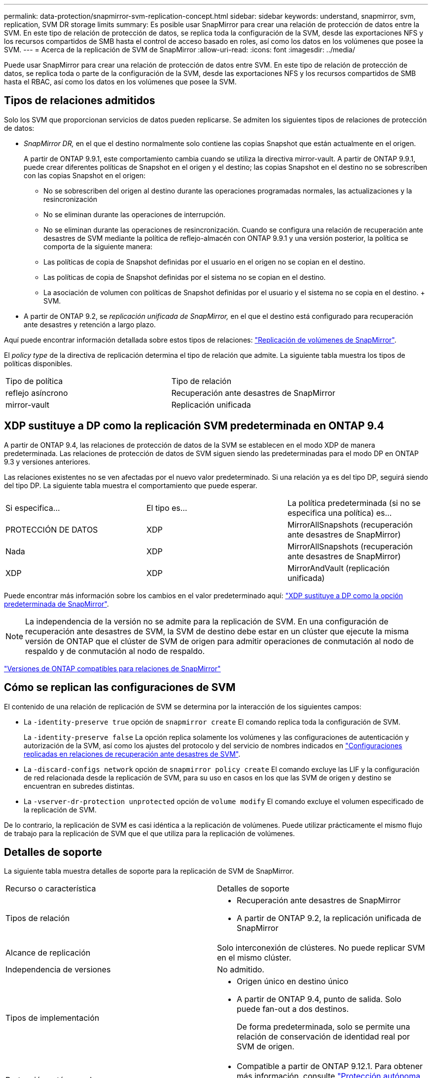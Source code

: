 ---
permalink: data-protection/snapmirror-svm-replication-concept.html 
sidebar: sidebar 
keywords: understand, snapmirror, svm, replication, SVM DR storage limits 
summary: Es posible usar SnapMirror para crear una relación de protección de datos entre la SVM. En este tipo de relación de protección de datos, se replica toda la configuración de la SVM, desde las exportaciones NFS y los recursos compartidos de SMB hasta el control de acceso basado en roles, así como los datos en los volúmenes que posee la SVM. 
---
= Acerca de la replicación de SVM de SnapMirror
:allow-uri-read: 
:icons: font
:imagesdir: ../media/


[role="lead"]
Puede usar SnapMirror para crear una relación de protección de datos entre SVM. En este tipo de relación de protección de datos, se replica toda o parte de la configuración de la SVM, desde las exportaciones NFS y los recursos compartidos de SMB hasta el RBAC, así como los datos en los volúmenes que posee la SVM.



== Tipos de relaciones admitidos

Solo los SVM que proporcionan servicios de datos pueden replicarse. Se admiten los siguientes tipos de relaciones de protección de datos:

* _SnapMirror DR,_ en el que el destino normalmente solo contiene las copias Snapshot que están actualmente en el origen.
+
A partir de ONTAP 9.9.1, este comportamiento cambia cuando se utiliza la directiva mirror-vault. A partir de ONTAP 9.9.1, puede crear diferentes políticas de Snapshot en el origen y el destino; las copias Snapshot en el destino no se sobrescriben con las copias Snapshot en el origen:

+
** No se sobrescriben del origen al destino durante las operaciones programadas normales, las actualizaciones y la resincronización
** No se eliminan durante las operaciones de interrupción.
** No se eliminan durante las operaciones de resincronización. Cuando se configura una relación de recuperación ante desastres de SVM mediante la política de reflejo-almacén con ONTAP 9.9.1 y una versión posterior, la política se comporta de la siguiente manera:
** Las políticas de copia de Snapshot definidas por el usuario en el origen no se copian en el destino.
** Las políticas de copia de Snapshot definidas por el sistema no se copian en el destino.
** La asociación de volumen con políticas de Snapshot definidas por el usuario y el sistema no se copia en el destino. + SVM.


* A partir de ONTAP 9.2, se _replicación unificada de SnapMirror,_ en el que el destino está configurado para recuperación ante desastres y retención a largo plazo.


Aquí puede encontrar información detallada sobre estos tipos de relaciones: link:snapmirror-replication-concept.html["Replicación de volúmenes de SnapMirror"].

El _policy type_ de la directiva de replicación determina el tipo de relación que admite. La siguiente tabla muestra los tipos de políticas disponibles.

[cols="2*"]
|===


| Tipo de política | Tipo de relación 


 a| 
reflejo asíncrono
 a| 
Recuperación ante desastres de SnapMirror



 a| 
mirror-vault
 a| 
Replicación unificada

|===


== XDP sustituye a DP como la replicación SVM predeterminada en ONTAP 9.4

A partir de ONTAP 9.4, las relaciones de protección de datos de la SVM se establecen en el modo XDP de manera predeterminada. Las relaciones de protección de datos de SVM siguen siendo las predeterminadas para el modo DP en ONTAP 9.3 y versiones anteriores.

Las relaciones existentes no se ven afectadas por el nuevo valor predeterminado. Si una relación ya es del tipo DP, seguirá siendo del tipo DP. La siguiente tabla muestra el comportamiento que puede esperar.

[cols="3*"]
|===


| Si especifica... | El tipo es... | La política predeterminada (si no se especifica una política) es... 


 a| 
PROTECCIÓN DE DATOS
 a| 
XDP
 a| 
MirrorAllSnapshots (recuperación ante desastres de SnapMirror)



 a| 
Nada
 a| 
XDP
 a| 
MirrorAllSnapshots (recuperación ante desastres de SnapMirror)



 a| 
XDP
 a| 
XDP
 a| 
MirrorAndVault (replicación unificada)

|===
Puede encontrar más información sobre los cambios en el valor predeterminado aquí: link:version-flexible-snapmirror-default-concept.html["XDP sustituye a DP como la opción predeterminada de SnapMirror"].

[NOTE]
====
La independencia de la versión no se admite para la replicación de SVM. En una configuración de recuperación ante desastres de SVM, la SVM de destino debe estar en un clúster que ejecute la misma versión de ONTAP que el clúster de SVM de origen para admitir operaciones de conmutación al nodo de respaldo y de conmutación al nodo de respaldo.

====
link:compatible-ontap-versions-snapmirror-concept.html["Versiones de ONTAP compatibles para relaciones de SnapMirror"]



== Cómo se replican las configuraciones de SVM

El contenido de una relación de replicación de SVM se determina por la interacción de los siguientes campos:

* La `-identity-preserve true` opción de `snapmirror create` El comando replica toda la configuración de SVM.
+
La `-identity-preserve false` La opción replica solamente los volúmenes y las configuraciones de autenticación y autorización de la SVM, así como los ajustes del protocolo y del servicio de nombres indicados en link:snapmirror-svm-replication-concept.html#configurations-replicated-in-svm-dr-relationships["Configuraciones replicadas en relaciones de recuperación ante desastres de SVM"].

* La `-discard-configs network` opción de `snapmirror policy create` El comando excluye las LIF y la configuración de red relacionada desde la replicación de SVM, para su uso en casos en los que las SVM de origen y destino se encuentran en subredes distintas.
* La `-vserver-dr-protection unprotected` opción de `volume modify` El comando excluye el volumen especificado de la replicación de SVM.


De lo contrario, la replicación de SVM es casi idéntica a la replicación de volúmenes. Puede utilizar prácticamente el mismo flujo de trabajo para la replicación de SVM que el que utiliza para la replicación de volúmenes.



== Detalles de soporte

La siguiente tabla muestra detalles de soporte para la replicación de SVM de SnapMirror.

[cols="2*"]
|===


| Recurso o característica | Detalles de soporte 


 a| 
Tipos de relación
 a| 
* Recuperación ante desastres de SnapMirror
* A partir de ONTAP 9.2, la replicación unificada de SnapMirror




 a| 
Alcance de replicación
 a| 
Solo interconexión de clústeres. No puede replicar SVM en el mismo clúster.



 a| 
Independencia de versiones
 a| 
No admitido.



 a| 
Tipos de implementación
 a| 
* Origen único en destino único
* A partir de ONTAP 9.4, punto de salida. Solo puede fan-out a dos destinos.
+
De forma predeterminada, solo se permite una relación de conservación de identidad real por SVM de origen.





 a| 
Protección autónoma de ransomware
 a| 
* Compatible a partir de ONTAP 9.12.1. Para obtener más información, consulte link:https://docs.netapp.com/us-en/ontap/anti-ransomware/index.html["Protección autónoma de ransomware"]




 a| 
Cifrado de volúmenes
 a| 
* Los volúmenes cifrados en el origen se cifran en el destino.
* Los servidores incorporados de Key Manager o KMIP deben configurarse en el destino.
* En el destino se generan nuevas claves de cifrado.
* Si el destino no contiene un nodo compatible con el cifrado de volúmenes ., la replicación se realiza correctamente, pero los volúmenes de destino no están cifrados.




 a| 
FabricPool
 a| 
A partir de ONTAP 9.6, la replicación de SVM de SnapMirror es compatible con FabricPool.



 a| 
MetroCluster
 a| 
A partir de ONTAP 9.11.1, ambos lados de una relación de recuperación ante desastres de SVM dentro de una configuración de MetroCluster pueden actuar como origen de configuraciones de recuperación ante desastres de SVM adicionales.

A partir de ONTAP 9.5, la replicación de SVM de SnapMirror es compatible con las configuraciones de MetroCluster.

* Una configuración de MetroCluster no puede ser el destino de una relación de recuperación ante desastres de SVM.
* Solo una SVM activa en una configuración de MetroCluster puede ser el origen de una relación de recuperación ante desastres de SVM.
+
Un origen puede ser una SVM sincronizada en origen antes de realizar una conmutación de sitios o una SVM sincronizada en destino después de efectuar una conmutación de sitios.

* Cuando una configuración de MetroCluster tiene un estado estable, la SVM sincronizada en destino de MetroCluster no puede ser el origen de una relación de recuperación ante desastres de SVM, ya que los volúmenes no están en línea.
* Cuando la SVM sincronizada en origen es el origen de una relación de recuperación ante desastres de SVM, la información de las relaciones de recuperación ante desastres de la SVM de origen se replica en el partner de MetroCluster.
* Durante los procesos de conmutación de sitios y conmutación de estado, la replicación al destino de recuperación ante desastres de SVM puede fallar.
+
No obstante, una vez que finalice el proceso de conmutación de sitios o conmutación de estado, las próximas actualizaciones programadas para la recuperación ante desastres de SVM serán las mejores.





 a| 
SnapMirror síncrono
 a| 
No compatible con la recuperación ante desastres de SVM.

|===


== Configuraciones replicadas en relaciones de recuperación ante desastres de SVM

La siguiente tabla muestra la interacción del `snapmirror create -identity-preserve` y la `snapmirror policy create -discard-configs network` opción:

[cols="5*"]
|===


2+| Configuración replicada 2+| `*‑identity‑preserve true*` | `*‑identity‑preserve false*` 


|  |  | *Política sin `-discard-configs network` set* | *Política con `-discard-configs network` set* |  


 a| 
Red
 a| 
LIF NAS
 a| 
Sí
 a| 
No
 a| 
No



 a| 
Configuración de Kerberos para LIF
 a| 
Sí
 a| 
No
 a| 
No



 a| 
LIF SAN
 a| 
No
 a| 
No
 a| 
No



 a| 
Directivas de firewall
 a| 
Sí
 a| 
Sí
 a| 
No



 a| 
Rutas
 a| 
Sí
 a| 
No
 a| 
No



 a| 
Dominio de retransmisión
 a| 
No
 a| 
No
 a| 
No



 a| 
Subred
 a| 
No
 a| 
No
 a| 
No



 a| 
Espacio IP
 a| 
No
 a| 
No
 a| 
No



 a| 
SMB
 a| 
Servidor SMB
 a| 
Sí
 a| 
Sí
 a| 
No



 a| 
Grupos locales y usuario local
 a| 
Sí
 a| 
Sí
 a| 
Sí



 a| 
Privilegio
 a| 
Sí
 a| 
Sí
 a| 
Sí



 a| 
Copia oculta
 a| 
Sí
 a| 
Sí
 a| 
Sí



 a| 
BranchCache
 a| 
Sí
 a| 
Sí
 a| 
Sí



 a| 
Opciones del servidor
 a| 
Sí
 a| 
Sí
 a| 
Sí



 a| 
Seguridad del servidor
 a| 
Sí
 a| 
Sí
 a| 
No



 a| 
Directorio inicial, compartir
 a| 
Sí
 a| 
Sí
 a| 
Sí



 a| 
Enlace simbólico
 a| 
Sí
 a| 
Sí
 a| 
Sí



 a| 
Política de Fpolicy, política de FSecurity y NTFS de FSecurity
 a| 
Sí
 a| 
Sí
 a| 
Sí



 a| 
Asignación de nombres y asignación de grupos
 a| 
Sí
 a| 
Sí
 a| 
Sí



 a| 
Información de auditoría
 a| 
Sí
 a| 
Sí
 a| 
Sí



 a| 
NFS
 a| 
Políticas de exportación
 a| 
Sí
 a| 
Sí
 a| 
No



 a| 
Reglas de la política de exportación
 a| 
Sí
 a| 
Sí
 a| 
No



 a| 
Servidor NFS
 a| 
Sí
 a| 
Sí
 a| 
No



 a| 
RBAC
 a| 
Certificados de seguridad
 a| 
Sí
 a| 
Sí
 a| 
No



 a| 
Inicio de sesión de usuario, clave pública, función y configuración de funciones
 a| 
Sí
 a| 
Sí
 a| 
Sí



 a| 
SSL
 a| 
Sí
 a| 
Sí
 a| 
No



 a| 
Servicios de nombres
 a| 
Hosts DNS y DNS
 a| 
Sí
 a| 
Sí
 a| 
No



 a| 
Usuario UNIX y grupo UNIX
 a| 
Sí
 a| 
Sí
 a| 
Sí



 a| 
Kerberos Reino y bloques de claves Kerberos
 a| 
Sí
 a| 
Sí
 a| 
No



 a| 
Cliente LDAP y LDAP
 a| 
Sí
 a| 
Sí
 a| 
No



 a| 
Grupo de red
 a| 
Sí
 a| 
Sí
 a| 
No



 a| 
NIS
 a| 
Sí
 a| 
Sí
 a| 
No



 a| 
Acceso Web y Web
 a| 
Sí
 a| 
Sí
 a| 
No



 a| 
Volumen
 a| 
Objeto
 a| 
Sí
 a| 
Sí
 a| 
Sí



 a| 
Copias Snapshot, políticas de Snapshot y políticas de eliminación automática
 a| 
Sí
 a| 
Sí
 a| 
Sí



 a| 
Política de eficiencia
 a| 
Sí
 a| 
Sí
 a| 
Sí



 a| 
Regla de política de cuotas y de política de cuotas
 a| 
Sí
 a| 
Sí
 a| 
Sí



 a| 
Cola de recuperación
 a| 
Sí
 a| 
Sí
 a| 
Sí



 a| 
Volumen raíz
 a| 
Espacio de nombres
 a| 
Sí
 a| 
Sí
 a| 
Sí



 a| 
Datos de usuarios
 a| 
No
 a| 
No
 a| 
No



 a| 
Qtrees
 a| 
No
 a| 
No
 a| 
No



 a| 
Cuotas
 a| 
No
 a| 
No
 a| 
No



 a| 
Calidad de servicio en el nivel de los archivos
 a| 
No
 a| 
No
 a| 
No



 a| 
Atributos: estado del volumen raíz, garantía de espacio, tamaño, tamaño automático y número total de archivos
 a| 
No
 a| 
No
 a| 
No



 a| 
Calidad de servicio del almacenamiento
 a| 
Grupo de políticas de calidad de servicio
 a| 
Sí
 a| 
Sí
 a| 
Sí



 a| 
Fibre Channel (FC)
 a| 
No
 a| 
No
 a| 
No



 a| 
ISCSI
 a| 
No
 a| 
No
 a| 
No



 a| 
LUN
 a| 
Objeto
 a| 
Sí
 a| 
Sí
 a| 
Sí



 a| 
grupos de iniciadores
 a| 
No
 a| 
No
 a| 
No



 a| 
conjuntos de puertos
 a| 
No
 a| 
No
 a| 
No



 a| 
Números de serie
 a| 
No
 a| 
No
 a| 
No



 a| 
SNMP
 a| 
usuarios v3
 a| 
Sí
 a| 
Sí
 a| 
No

|===


== Límites de almacenamiento de recuperación ante desastres de SVM

En la siguiente tabla, se muestra la cantidad máxima recomendada de volúmenes y relaciones de recuperación ante desastres de SVM compatibles por objeto de almacenamiento. Debe ser consciente de que los límites dependen a menudo de la plataforma. Consulte la link:https://hwu.netapp.com/["Hardware Universe"^] para conocer los límites de su configuración específica.

[cols="2*"]
|===


| Objeto de almacenamiento | Límite 


 a| 
SVM
 a| 
300 volúmenes flexibles



 a| 
Pareja de HA
 a| 
1,000 volúmenes flexibles



 a| 
Clúster
 a| 
128 relaciones de recuperación ante desastres de SVM

|===